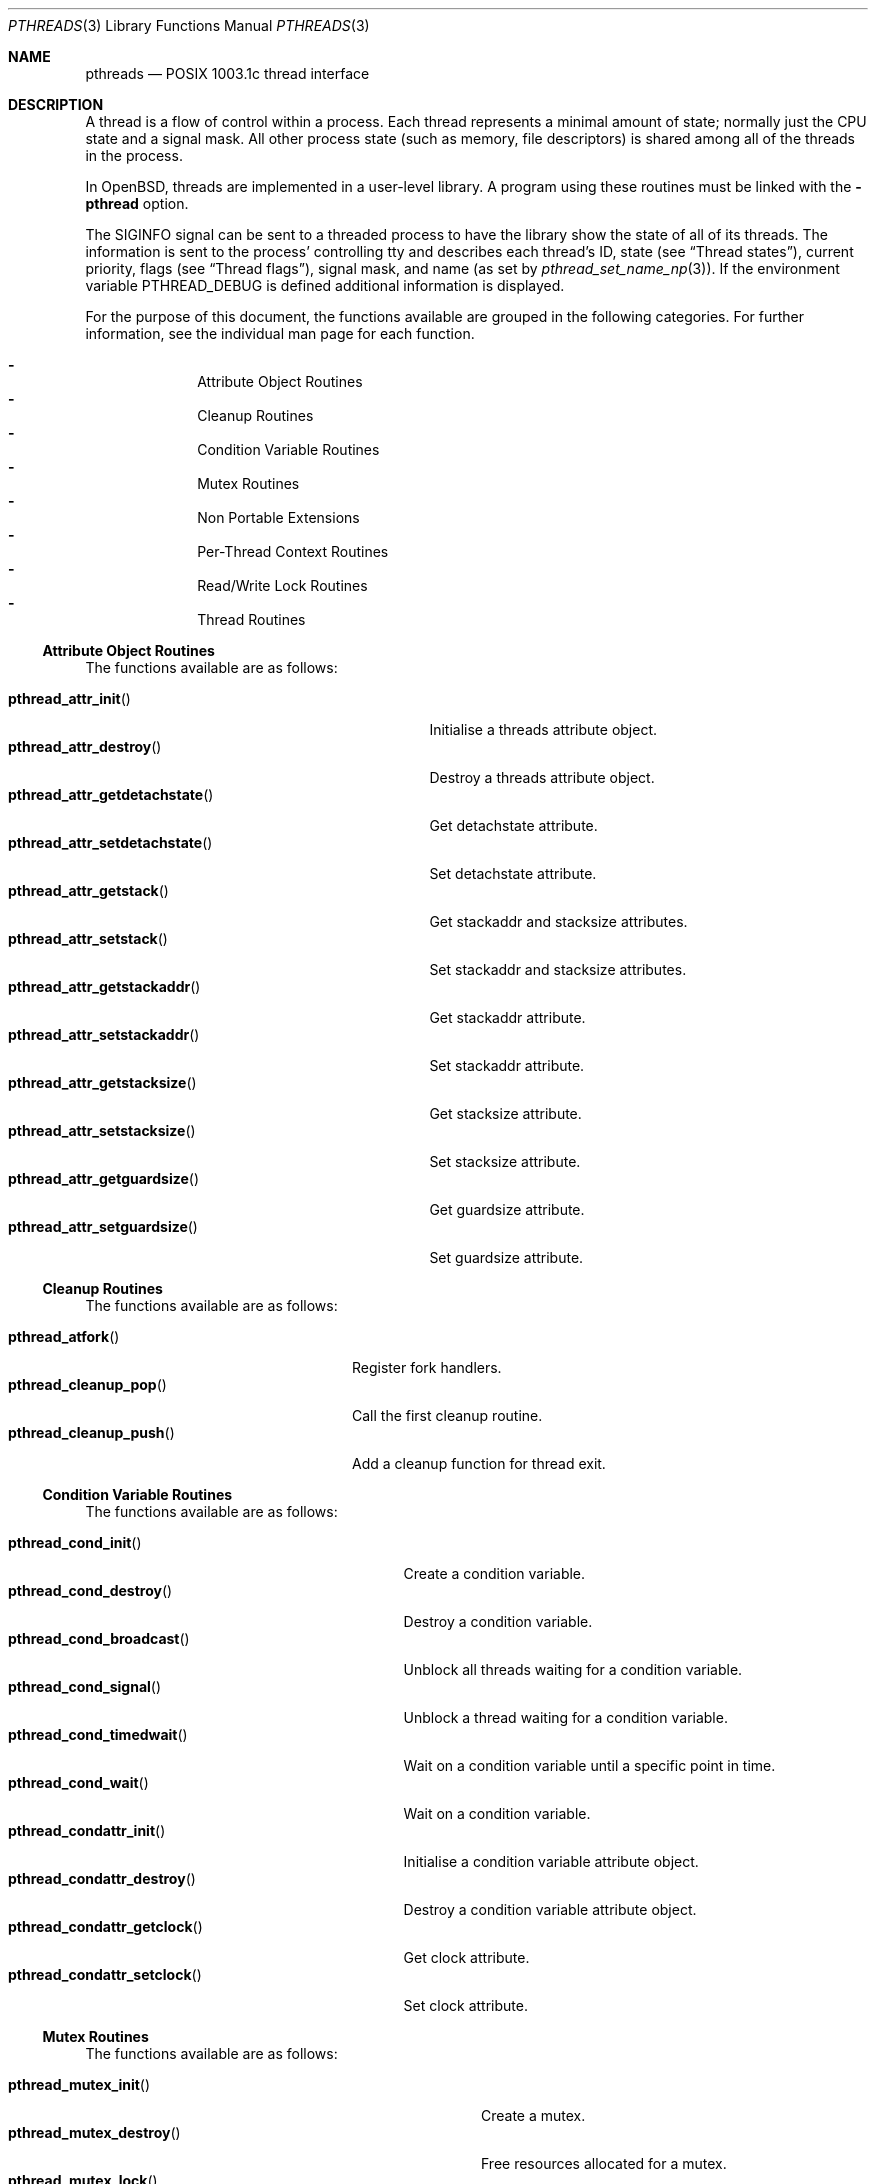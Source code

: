 .\" $OpenBSD: pthreads.3,v 1.33 2012/03/22 19:44:53 kurt Exp $
.\" David Leonard <d@openbsd.org>, 1998. Public domain.
.Dd $Mdocdate: March 22 2012 $
.Dt PTHREADS 3
.Os
.Sh NAME
.Nm pthreads
.Nd POSIX 1003.1c thread interface
.Sh DESCRIPTION
A thread is a flow of control within a process.
Each thread represents a minimal amount of state;
normally just the CPU state and a signal mask.
All other process state (such as memory, file descriptors)
is shared among all of the threads in the process.
.Pp
In
.Ox ,
threads are implemented in a user-level library.
A program using these routines must be linked with the
.Fl pthread
option.
.Pp
The
.Dv SIGINFO
signal can be sent to a threaded process to have the library show the state of
all of its threads.
The information is sent to the process'
controlling tty and describes each thread's
ID,
state (see
.Sx Thread states ) ,
current priority,
flags (see
.Sx Thread flags ) ,
signal mask, and name (as set by
.Xr pthread_set_name_np 3 ) .
If the environment variable
.Ev PTHREAD_DEBUG
is defined additional information is displayed.
.Pp
For the purpose of this document,
the functions available are grouped in the following categories.
For further information, see the individual man page for each function.
.Pp
.Bl -dash -offset indent -compact
.It
Attribute Object Routines
.It
Cleanup Routines
.It
Condition Variable Routines
.It
Mutex Routines
.It
Non Portable Extensions
.It
Per-Thread Context Routines
.It
Read/Write Lock Routines
.It
Thread Routines
.El
.Ss Attribute Object Routines
The functions available are as follows:
.Pp
.Bl -tag -width "pthread_attr_getdetachstate()" -compact
.It Fn pthread_attr_init
Initialise a threads attribute object.
.It Fn pthread_attr_destroy
Destroy a threads attribute object.
.It Fn pthread_attr_getdetachstate
Get detachstate attribute.
.It Fn pthread_attr_setdetachstate
Set detachstate attribute.
.It Fn pthread_attr_getstack
Get stackaddr and stacksize attributes.
.It Fn pthread_attr_setstack
Set stackaddr and stacksize attributes.
.It Fn pthread_attr_getstackaddr
Get stackaddr attribute.
.It Fn pthread_attr_setstackaddr
Set stackaddr attribute.
.It Fn pthread_attr_getstacksize
Get stacksize attribute.
.It Fn pthread_attr_setstacksize
Set stacksize attribute.
.It Fn pthread_attr_getguardsize
Get guardsize attribute.
.It Fn pthread_attr_setguardsize
Set guardsize attribute.
.El
.Ss Cleanup Routines
The functions available are as follows:
.Pp
.Bl -tag -width "pthread_cleanup_push()" -compact
.It Fn pthread_atfork
Register fork handlers.
.It Fn pthread_cleanup_pop
Call the first cleanup routine.
.It Fn pthread_cleanup_push
Add a cleanup function for thread exit.
.El
.Ss Condition Variable Routines
The functions available are as follows:
.Pp
.Bl -tag -width "pthread_condattr_setclock()" -compact
.It Fn pthread_cond_init
Create a condition variable.
.It Fn pthread_cond_destroy
Destroy a condition variable.
.It Fn pthread_cond_broadcast
Unblock all threads waiting for a condition variable.
.It Fn pthread_cond_signal
Unblock a thread waiting for a condition variable.
.It Fn pthread_cond_timedwait
Wait on a condition variable until a specific point in time.
.It Fn pthread_cond_wait
Wait on a condition variable.
.It Fn pthread_condattr_init
Initialise a condition variable attribute object.
.It Fn pthread_condattr_destroy
Destroy a condition variable attribute object.
.It Fn pthread_condattr_getclock
Get clock attribute.
.It Fn pthread_condattr_setclock
Set clock attribute.
.El
.Ss Mutex Routines
The functions available are as follows:
.Pp
.Bl -tag -width "pthread_mutexattr_getprioceiling()" -compact
.It Fn pthread_mutex_init
Create a mutex.
.It Fn pthread_mutex_destroy
Free resources allocated for a mutex.
.It Fn pthread_mutex_lock
Lock a mutex.
.It Fn pthread_mutex_timedlock
Attempt to lock a mutex before a specific point in time.
.It Fn pthread_mutex_trylock
Attempt to lock a mutex without blocking.
.It Fn pthread_mutex_unlock
Unlock a mutex.
.It Fn pthread_mutexattr_init
Mutex attribute operations.
.It Fn pthread_mutexattr_destroy
Mutex attribute operations.
.It Fn pthread_mutexattr_getprioceiling
Mutex attribute operations.
.It Fn pthread_mutexattr_setprioceiling
Mutex attribute operations.
.It Fn pthread_mutexattr_getprotocol
Mutex attribute operations.
.It Fn pthread_mutexattr_setprotocol
Mutex attribute operations.
.It Fn pthread_mutexattr_gettype
Mutex attribute operations.
.It Fn pthread_mutexattr_settype
Mutex attribute operations.
.El
.Ss Non Portable Extensions
The functions available are as follows:
.Pp
.Bl -tag -width "pthread_set_name_np()" -compact
.It Fn pthread_main_np
Identify the main thread.
.It Fn pthread_set_name_np
Set the name of a thread.
.It Fn pthread_stackseg_np
Return stack size and location.
.It Fn pthread_yield
Yield control of the current thread.
.El
.Ss Per-Thread Context Routines
The functions available are as follows:
.Pp
.Bl -tag -width "pthread_getspecific()" -compact
.It Fn pthread_key_create
Thread-specific data key creation.
.It Fn pthread_key_delete
Delete a thread-specific data key.
.It Fn pthread_getspecific
Get a thread-specific data value.
.It Fn pthread_setspecific
Set a thread-specific data value.
.El
.Ss Read/Write Lock Routines
The functions available are as follows:
.Pp
.Bl -tag -width "pthread_rwlockattr_getpshared()" -compact
.It Fn pthread_rwlock_init
Initialise a read/write lock.
.It Fn pthread_rwlock_destroy
Destroy a read/write lock.
.It Fn pthread_rwlock_rdlock
Acquire a read/write lock for reading.
.It Fn pthread_rwlock_timedrdlock
Attempt to acquire a read/write lock for reading before a specific
point in time.
.It Fn pthread_rwlock_tryrdlock
Attempt to acquire a read/write lock for reading without blocking.
.It Fn pthread_rwlock_wrlock
Acquire a read/write lock for writing.
.It Fn pthread_rwlock_timedwrlock
Attempt to acquire a read/write lock for writing before a specific
point in time.
.It Fn pthread_rwlock_trywrlock
Attempt to acquire a read/write lock for writing without blocking.
.It Fn pthread_rwlock_unlock
Release a read/write lock.
.It Fn pthread_rwlockattr_init
Initialise a read/write lock.
.It Fn pthread_rwlockattr_destroy
Destroy a read/write lock.
.It Fn pthread_rwlockattr_getpshared
Get the process shared attribute.
.It Fn pthread_rwlockattr_setpshared
Set the process shared attribute.
.El
.Ss Thread Routines
The functions available are as follows:
.Pp
.Bl -tag -width "pthread_getconcurrency()" -compact
.It Fn pthread_create
Create a new thread.
.It Fn pthread_cancel
Cancel execution of a thread.
.It Fn pthread_detach
Detach a thread.
.It Fn pthread_equal
Compare thread IDs.
.It Fn pthread_exit
Terminate the calling thread.
.It Fn pthread_getconcurrency
Get level of concurrency.
.It Fn pthread_setconcurrency
Set level of concurrency.
.It Fn pthread_join
Wait for thread termination.
.It Fn pthread_kill
Send a signal to a specific thread.
.It Fn pthread_once
Dynamic package initialisation.
.It Fn pthread_self
Get the calling thread's ID.
.It Fn pthread_setcancelstate
Set cancelability state.
.It Fn pthread_setcanceltype
Set cancelability state.
.It Fn pthread_testcancel
Set cancelability state.
.It Fn pthread_sigmask
Examine/change a thread's signal mask.
.El
.Ss Thread states
Threads can be in one of these states:
.Pp
.Bl -tag -offset indent -width Dv -compact
.It cond_wait
Executing
.Xr pthread_cond_wait 3
or
.Xr pthread_cond_timedwait 3 .
.It dead
Waiting for resource deallocation by the thread garbage collector.
.It deadlock
Waiting for a resource held by the thread itself.
.It fdlr_wait
File descriptor read lock wait.
.It fdlw_wait
File descriptor write lock wait.
.It fdr_wait
Executing one of
.Xr accept 2 ,
.Xr read 2 ,
.Xr readv 2 ,
.Xr recvfrom 2 ,
.Xr recvmsg 2 .
.It fdw_wait
Executing one of
.Xr connect 2 ,
.Xr sendmsg 2 ,
.Xr sendto 2 ,
.Xr write 2 ,
.Xr writev 2 .
.It file_wait
Executing
.Xr flockfile 3
or similar.
.It join
Executing
.Xr pthread_join 3 .
.It mutex_wait
Executing
.Xr pthread_mutex_lock 3 .
.It poll_wait
Executing
.Xr poll 2 .
.It running
Scheduled for, or engaged in, program execution.
.It select_wait
Executing
.Xr select 2 .
.It sigsuspend
Executing
.Xr sigsuspend 2 .
.It sigwait
Executing
.Xr sigwait 3 .
.It sleep_wait
Executing
.Xr sleep 3
or
.Xr nanosleep 2 .
.It spinblock
Waiting for a machine-level atomic lock.
.It wait_wait
Executing
.Xr wait4 2
or similar.
.El
.Ss Thread flags
The first three flags are one of:
.Pp
.Bl -tag -offset indent -width 3en -compact
.It "p"
Private, system thread (e.g., the garbage collector).
.It "E, C, or c"
Thread is exiting (E), has a cancellation pending (C) (see
.Xr pthread_cancel 3 ) ,
or is at a cancellation point (c).
.It "t"
Thread is being traced.
.El
.Pp
The next 7 flags refer to thread attributes:
.Pp
.Bl -tag -offset indent -width 3en -compact
.It "C"
Thread is in the
.Dv CONDQ .
.It "R"
Thread is in the
.Dv WORKQ .
.It "W"
Thread is in the
.Dv WAITQ .
.It "P"
Thread is in the
.Dv PRIOQ .
.It "d"
Thread has been detached (see
.Xr pthread_detach 3 ) .
.It "i"
Thread inherits scheduler properties.
.It "f"
Thread will save floating point context.
.El
.Ss Scheduling algorithm
The scheduling algorithm used by the user-level thread library is
roughly as follows:
.Pp
.Bl -enum -compact
.It
Threads each have a time slice credit which is debited
by the actual time the thread spends in running.
Freshly scheduled threads are given a time slice credit of 100000 usec.
.It
Give an incremental priority update to run-enabled threads that
have not run since the last time that an incremental priority update
was given to them.
.It
Choose the next run-enabled thread with the highest priority,
that became inactive least recently, and has
the largest remaining time slice.
.El
.Pp
When all threads are blocked, the process also blocks.
When there are no threads remaining,
the process terminates with an exit code of zero.
.Ss Thread stacks
Each thread has (or should have) a different stack, whether it be provided by a
user attribute, or provided automatically by the system.
If a thread overflows its stack, unpredictable results may occur.
System-allocated stacks (including that of the initial thread)
are typically allocated in such a way that a
.Dv SIGSEGV
signal is delivered to the process when a stack overflows.
.Pp
Signals handlers are normally run on the stack of the currently executing
thread.
Hence, if you want to handle the
.Dv SIGSEGV
signal, you should make use of
.Xr sigaltstack 2
or
.Xr sigprocmask 2 .
.Ss Thread safety
The following functions are not thread safe:
.Bd -filled
asctime(),
basename(),
catgets(),
crypt(),
ctime(),
dbm_clearerr(),
dbm_close(),
dbm_delete(),
dbm_error(),
dbm_fetch(),
dbm_firstkey(),
dbm_nextkey(),
dbm_open(),
dbm_store(),
dirname(),
dlerror(),
drand48(),
ecvt(),
encrypt(),
endgrent(),
endpwent(),
fcvt(),
ftw(),
gcvt(),
getc_unlocked(),
getchar_unlocked(),
getenv(),
getgrent(),
getgrgid(),
getgrnam(),
gethostbyaddr(),
gethostbyname(),
gethostent(),
getlogin(),
getnetbyaddr(),
getnetbyname(),
getnetent(),
getopt(),
getprotobyname(),
getprotobynumber(),
getprotoent(),
getpwent(),
getpwnam(),
getpwuid(),
getservbyname(),
getservbyport(),
getservent(),
gmtime(),
hcreate(),
hdestroy(),
hsearch(),
inet_ntoa(),
l64a(),
lgamma(),
lgammaf(),
localeconv(),
localtime(),
lrand48(),
mrand48(),
nftw(),
nl_langinfo(),
putc_unlocked(),
putchar_unlocked(),
putenv(),
rand(),
readdir(),
setenv(),
setgrent(),
setkey(),
setpwent(),
strerror(),
strtok(),
ttyname(),
unsetenv(),
.Ed
.Pp
The
.Fn ctermid
and
.Fn tmpnam
functions are not thread safe when passed a
.Dv NULL
argument.
.Sh ENVIRONMENT
.Bl -tag -width "LIBPTHREAD_DEBUG"
.It Ev PTHREAD_DEBUG
Enables verbose
.Dv SIGINFO
signal output.
.It Ev LIBPTHREAD_DEBUG
Display thread status every time the garbage collection thread runs,
approximately once every 10 seconds.
The status display verbosity is controlled by the
.Ev PTHREAD_DEBUG
environment variable.
.El
.Sh SEE ALSO
.Xr pthread_atfork 3 ,
.Xr pthread_attr_init 3 ,
.Xr pthread_attr_setdetachstate 3 ,
.Xr pthread_attr_setguardsize 3 ,
.Xr pthread_attr_setstack 3 ,
.Xr pthread_attr_setstackaddr 3 ,
.Xr pthread_attr_setstacksize 3 ,
.Xr pthread_cancel 3 ,
.Xr pthread_cleanup_pop 3 ,
.Xr pthread_cleanup_push 3 ,
.Xr pthread_cond_broadcast 3 ,
.Xr pthread_cond_destroy 3 ,
.Xr pthread_cond_init 3 ,
.Xr pthread_cond_signal 3 ,
.Xr pthread_cond_timedwait 3 ,
.Xr pthread_cond_wait 3 ,
.Xr pthread_condattr_init 3 ,
.Xr pthread_create 3 ,
.Xr pthread_detach 3 ,
.Xr pthread_equal 3 ,
.Xr pthread_exit 3 ,
.Xr pthread_getspecific 3 ,
.Xr pthread_join 3 ,
.Xr pthread_key_create 3 ,
.Xr pthread_key_delete 3 ,
.Xr pthread_kill 3 ,
.Xr pthread_main_np 3 ,
.Xr pthread_mutex_destroy 3 ,
.Xr pthread_mutex_init 3 ,
.Xr pthread_mutex_lock 3 ,
.Xr pthread_mutex_unlock 3 ,
.Xr pthread_mutexattr 3 ,
.Xr pthread_once 3 ,
.Xr pthread_rwlock_destroy 3 ,
.Xr pthread_rwlock_init 3 ,
.Xr pthread_rwlock_rdlock 3 ,
.Xr pthread_rwlock_unlock 3 ,
.Xr pthread_rwlock_wrlock 3 ,
.Xr pthread_rwlockattr_destroy 3 ,
.Xr pthread_rwlockattr_getpshared 3 ,
.Xr pthread_rwlockattr_init 3 ,
.Xr pthread_rwlockattr_setpshared 3 ,
.Xr pthread_schedparam 3 ,
.Xr pthread_self 3 ,
.Xr pthread_set_name_np 3 ,
.Xr pthread_setspecific 3 ,
.Xr pthread_sigmask 3 ,
.Xr pthread_stackseg_np 3 ,
.Xr pthread_testcancel 3 ,
.Xr pthread_yield 3
.Sh STANDARDS
The user-level thread library provides functions that
conform to ISO/IEC 9945-1 ANSI/IEEE
.Pq Dq Tn POSIX
Std 1003.1 Second Edition 1996-07-12.
.Sh AUTHORS
John Birrell
.Pa ( jb@freebsd.org )
wrote the majority of the user level thread library.
.\" David Leonard did a fair bit too, but is far too modest.
.Sh BUGS
The library contains a scheduler that uses the
process virtual interval timer to pre-empt running threads.
This means that using
.Xr setitimer 2
to alter the process virtual timer will have undefined effects.
The
.Dv SIGVTALRM
will never be delivered to threads in a process.
.Pp
Some pthread functions fail to work correctly when linked using the
.Fl g
option to
.Xr cc 1
or
.Xr gcc 1 .
The problems do not occur when linked using the
.Fl ggdb
option.
